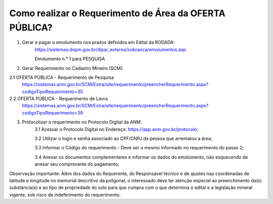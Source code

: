 ﻿Como realizar o Requerimento de Área da OFERTA PÚBLICA? 
=======================================================

1. Gerar e pagar o emolumento nos prazos definidos em Edital da RODADA:
    https://sistemas.dnpm.gov.br/dipar_externo/cobranca/emolumentos.asp
   
    Emolumento n.° 1 para PESQUISA

2. Gerar Requerimento no Cadastro Mineiro (SCM):

2.1 OFERTA PÚBLICA - Requerimento de Pesquisa
    https://sistemas.anm.gov.br/SCM/Extra/site/requerimento/preencherRequerimento.aspx?codigoTipoRequerimento=35

2.2 OFERTA PÚBLICA - Requerimento de Lavra
    https://sistemas.anm.gov.br/SCM/Extra/site/requerimento/preencherRequerimento.aspx?codigoTipoRequerimento=39

3. Protocolizar o requerimento no Protocolo Digital da ANM:
	3.1 Acessar o Protocolo Digital no Endereço: https://app.anm.gov.br/protocolo; 
	
	3.2 Utilizar o login e senha associado ao CPF/CNPJ da pessoa que arrematou a área; 
	
	3.3 Informar o Código do requerimento - Deve ser o mesmo informado no requerimento do passo 2;
	
	3.4 Anexar os documentos complementares e informar os dados do emolumento, não esquecendo de anexar seu comprovante do pagamento;

Observação importante: Além dos dados do Requerente, do Responsável técnico e de ajustes nas coordenadas de latitude e longitude no memorial descritivo da poligonal, o interessado deve ter atenção especial ao preenchimento da(s) substância(s) e ao tipo de propriedade do solo para que cumpra com o que determina o edital e a legislação mineral vigente, sob risco de indeferimento do requerimento.









